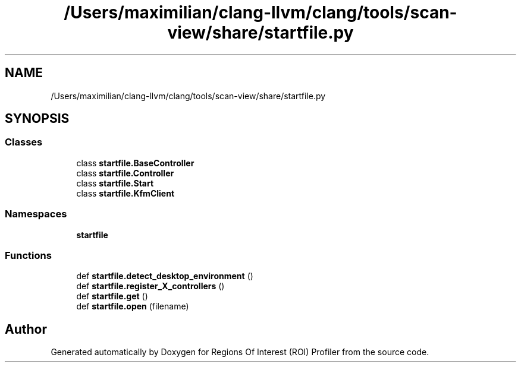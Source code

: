 .TH "/Users/maximilian/clang-llvm/clang/tools/scan-view/share/startfile.py" 3 "Sat Feb 12 2022" "Version 1.2" "Regions Of Interest (ROI) Profiler" \" -*- nroff -*-
.ad l
.nh
.SH NAME
/Users/maximilian/clang-llvm/clang/tools/scan-view/share/startfile.py
.SH SYNOPSIS
.br
.PP
.SS "Classes"

.in +1c
.ti -1c
.RI "class \fBstartfile\&.BaseController\fP"
.br
.ti -1c
.RI "class \fBstartfile\&.Controller\fP"
.br
.ti -1c
.RI "class \fBstartfile\&.Start\fP"
.br
.ti -1c
.RI "class \fBstartfile\&.KfmClient\fP"
.br
.in -1c
.SS "Namespaces"

.in +1c
.ti -1c
.RI " \fBstartfile\fP"
.br
.in -1c
.SS "Functions"

.in +1c
.ti -1c
.RI "def \fBstartfile\&.detect_desktop_environment\fP ()"
.br
.ti -1c
.RI "def \fBstartfile\&.register_X_controllers\fP ()"
.br
.ti -1c
.RI "def \fBstartfile\&.get\fP ()"
.br
.ti -1c
.RI "def \fBstartfile\&.open\fP (filename)"
.br
.in -1c
.SH "Author"
.PP 
Generated automatically by Doxygen for Regions Of Interest (ROI) Profiler from the source code\&.
